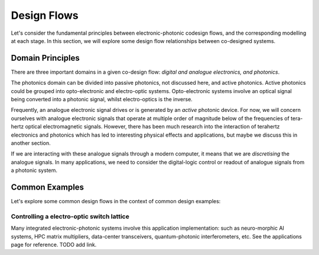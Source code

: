Design Flows
-------------

Let's consider the fundamental principles between electronic-photonic codesign flows, and the corresponding modelling at each stage.
In this section, we will explore some design flow relationships between co-designed systems.

Domain Principles
^^^^^^^^^^^^^^^^^^

There are three important domains in a given co-design flow: *digital and analogue electronics, and photonics*.

The photonics domain can be divided into passive photonics, not discussed here, and active photonics. Active photonics could be grouped into opto-electronic and electro-optic systems. Opto-electronic systems involve an optical signal being converted into a photonic signal, whilst electro-optics is the inverse.

Frequently, an analogue electronic signal drives or is generated by an *active* photonic device. For now, we will concern ourselves with analogue electronic signals that operate at multiple order of magnitude below of the frequencies of tera-hertz optical electromagnetic signals. However, there has been much research into the interaction of terahertz electronics and photonics which has led to interesting physical effects and applications, but maybe we discuss this in another section.

If we are interacting with these analogue signals through a modern computer, it means that we are *discretising* the analogue signals. In many applications, we need to consider the digital-logic control or readout of analogue signals from a photonic system.

Common Examples
^^^^^^^^^^^^^^^^

Let's explore some common design flows in the context of common design examples:

Controlling a electro-optic switch lattice
~~~~~~~~~~~~~~~~~~~~~~~~~~~~~~~~~~~~~~~~~~~

Many integrated electronic-photonic systems involve this application implementation: such as neuro-morphic AI systems, HPC matrix multipliers, data-center transceivers, quantum-photonic interferometers, etc. See the applications page for reference. TODO add link.
